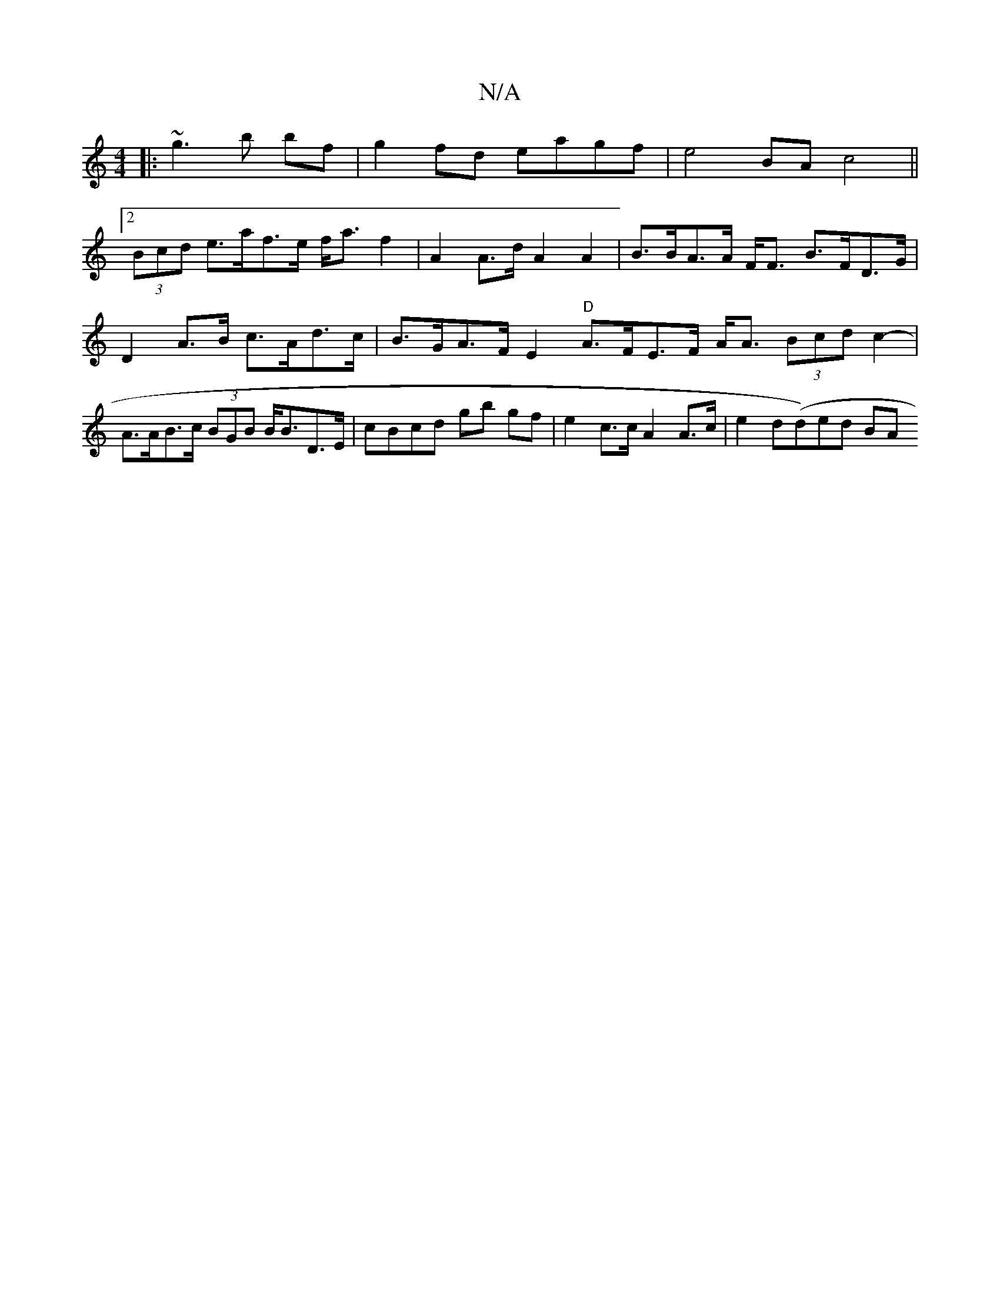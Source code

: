 X:1
T:N/A
M:4/4
R:N/A
K:Cmajor
|: ~g3b bf|g2 fd eagf|e4 BAc4 ||
[2 (3Bcd e>af>e f<af2 | A2 A>d A2 A2|B>BA>A F<F B>FD>G | D2 A>B c>Ad>c|B>GA>F E2 "D" A>FE>F A<A (3Bcd c2- |A>AB>c (3BGB B<BD>E | cBcd gb gf|e2 c>c A2 A>c | e2d(d)ed BA